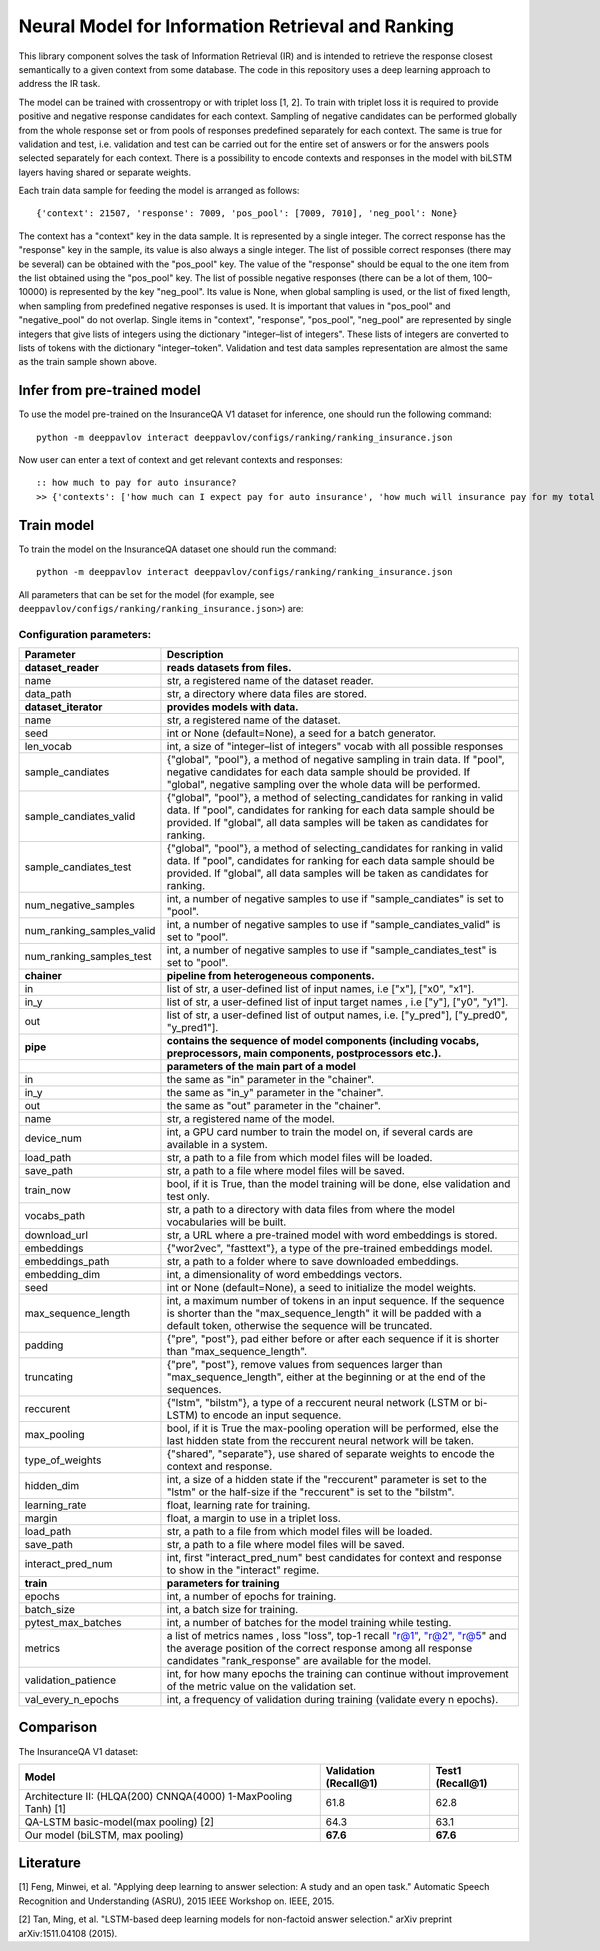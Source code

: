 Neural Model for Information Retrieval and Ranking
==================================================

This library component solves the task of Information Retrieval (IR)
and is intended to retrieve the response closest semantically
to a given context from some database.
The code in this repository uses a deep learning
approach to address the IR task.

The model can be trained with crossentropy or with triplet loss [1,
2]. To train with triplet loss
it is required to provide positive and negative response candidates
for each context.
Sampling of negative candidates can be performed globally from the
whole response set
or from pools of responses predefined separately for each context.
The same is true for validation and test, i.e. validation and test
can be carried out for the entire set of answers or
for the answers pools selected separately for each context.
There is a possibility to encode contexts and responses in the model
with biLSTM layers
having shared or separate weights.

Each train data sample for feeding the model is arranged as follows:

::

    {'context': 21507, 'response': 7009, 'pos_pool': [7009, 7010], 'neg_pool': None}

The context has a "context" key in the data sample.
It is represented by a single integer.
The correct response has the "response" key in the sample,
its value is  also always a single integer.
The list of possible correct responses (there may be several) can be
obtained
with the "pos\_pool" key.
The value of the "response" should be equal to the one item from the
list
obtained using the "pos\_pool" key.
The list of possible negative responses (there can be a lot of them,
100–10000) is represented by the key "neg\_pool".
Its value is None, when global sampling is used, or the list of fixed
length, when sampling from predefined negative responses is used.
It is important that values in "pos\_pool" and "negative\_pool" do
not overlap.
Single items in "context", "response", "pos\_pool", "neg\_pool" are
represented
by single integers that give lists of integers
using the dictionary "integer–list of integers".
These lists of integers are converted to lists of tokens with
the dictionary "integer–token".
Validation and test data samples representation are almost the same
as the train sample shown above.

Infer from pre-trained model
----------------------------

To use the model pre-trained on the InsuranceQA V1 dataset for
inference, one should run
the following command:

::

    python -m deeppavlov interact deeppavlov/configs/ranking/ranking_insurance.json

Now user can enter a text of context and get relevant contexts and
responses:

::

    :: how much to pay for auto insurance?
    >> {'contexts': ['how much can I expect pay for auto insurance', 'how much will insurance pay for my total car', 'how much can I expect pay in car insurance'], 'responses': ['the cost of auto insurance be based on several factor include your driving record , claim history , type of vehicle , credit score where you live and how far you travel to and from work I will recommend work with an independent agent who can shop several company find the good policy for you', 'there be not any absolute answer to this question rate for auto insurance coverage can vary greatly from carrier to carrier and from area to area contact local agent in your area find out about coverage availablity and pricing within your area look for an agent that you be comfortable working with as they will be the first last point of contact in most instance', 'the cost of auto insurance coverage for any vehicle or driver can vary greatly thing that effect your auto insurance rate be geographical location , vehicle , age (s) of driver (s) , type of coverage desire , motor vehicle record of all driver , credit rating of all driver and more contact a local agent get a quote a quote cost nothing but will let you know where your rate will']}

Train model
-----------

To train the model on the InsuranceQA dataset one should run the
command:

::

    python -m deeppavlov interact deeppavlov/configs/ranking/ranking_insurance.json

All parameters that can be set for the model (for example, see
``deeppavlov/configs/ranking/ranking_insurance.json>``)
are:

Configuration parameters:
^^^^^^^^^^^^^^^^^^^^^^^^^

+--------------------------------+----------------------------------------------------------------------------------------------------------------------------------------------------------------------------------------------------------------------------------------------------------------+
| Parameter                      | Description                                                                                                                                                                                                                                                    |
+================================+================================================================================================================================================================================================================================================================+
| **dataset\_reader**            | **reads datasets from files.**                                                                                                                                                                                                                                 |
+--------------------------------+----------------------------------------------------------------------------------------------------------------------------------------------------------------------------------------------------------------------------------------------------------------+
| name                           | str, a registered name of the dataset reader.                                                                                                                                                                                                                  |
+--------------------------------+----------------------------------------------------------------------------------------------------------------------------------------------------------------------------------------------------------------------------------------------------------------+
| data\_path                     | str, a directory where data files are stored.                                                                                                                                                                                                                  |
+--------------------------------+----------------------------------------------------------------------------------------------------------------------------------------------------------------------------------------------------------------------------------------------------------------+
| **dataset\_iterator**          | **provides models with data.**                                                                                                                                                                                                                                 |
+--------------------------------+----------------------------------------------------------------------------------------------------------------------------------------------------------------------------------------------------------------------------------------------------------------+
| name                           | str, a registered name of the dataset.                                                                                                                                                                                                                         |
+--------------------------------+----------------------------------------------------------------------------------------------------------------------------------------------------------------------------------------------------------------------------------------------------------------+
| seed                           | int or None (default=None), a seed for a batch generator.                                                                                                                                                                                                      |
+--------------------------------+----------------------------------------------------------------------------------------------------------------------------------------------------------------------------------------------------------------------------------------------------------------+
| len\_vocab                     | int, a size of "integer–list of integers" vocab with all possible responses                                                                                                                                                                                    |
+--------------------------------+----------------------------------------------------------------------------------------------------------------------------------------------------------------------------------------------------------------------------------------------------------------+
| sample\_candiates              | {"global", "pool"}, a method of negative sampling in train data. If "pool", negative candidates for each data sample should be provided. If "global", negative sampling over the whole data will be performed.                                                 |
+--------------------------------+----------------------------------------------------------------------------------------------------------------------------------------------------------------------------------------------------------------------------------------------------------------+
| sample\_candiates\_valid       | {"global", "pool"}, a method of selecting\_candidates for ranking in valid data. If "pool", candidates for ranking for each data sample should be provided. If "global", all data samples will be taken as candidates for ranking.                             |
+--------------------------------+----------------------------------------------------------------------------------------------------------------------------------------------------------------------------------------------------------------------------------------------------------------+
| sample\_candiates\_test        | {"global", "pool"}, a method of selecting\_candidates for ranking in valid data. If "pool", candidates for ranking for each data sample should be provided. If "global", all data samples will be taken as candidates for ranking.                             |
+--------------------------------+----------------------------------------------------------------------------------------------------------------------------------------------------------------------------------------------------------------------------------------------------------------+
| num\_negative\_samples         | int, a number of negative samples to use if "sample\_candiates" is set to "pool".                                                                                                                                                                              |
+--------------------------------+----------------------------------------------------------------------------------------------------------------------------------------------------------------------------------------------------------------------------------------------------------------+
| num\_ranking\_samples\_valid   | int, a number of negative samples to use if "sample\_candiates\_valid" is set to "pool".                                                                                                                                                                       |
+--------------------------------+----------------------------------------------------------------------------------------------------------------------------------------------------------------------------------------------------------------------------------------------------------------+
| num\_ranking\_samples\_test    | int, a number of negative samples to use if "sample\_candiates\_test" is set to "pool".                                                                                                                                                                        |
+--------------------------------+----------------------------------------------------------------------------------------------------------------------------------------------------------------------------------------------------------------------------------------------------------------+
| **chainer**                    | **pipeline from heterogeneous components.**                                                                                                                                                                                                                    |
+--------------------------------+----------------------------------------------------------------------------------------------------------------------------------------------------------------------------------------------------------------------------------------------------------------+
| in                             | list of str, a user-defined list of input names, i.e ["x"], ["x0", "x1"].                                                                                                                                                                                      |
+--------------------------------+----------------------------------------------------------------------------------------------------------------------------------------------------------------------------------------------------------------------------------------------------------------+
| in\_y                          | list of str, a user-defined list of input target names , i.e ["y"], ["y0", "y1"].                                                                                                                                                                              |
+--------------------------------+----------------------------------------------------------------------------------------------------------------------------------------------------------------------------------------------------------------------------------------------------------------+
| out                            | list of str, a user-defined list of output names, i.e. ["y\_pred"], ["y\_pred0", "y\_pred1"].                                                                                                                                                                  |
+--------------------------------+----------------------------------------------------------------------------------------------------------------------------------------------------------------------------------------------------------------------------------------------------------------+
| **pipe**                       | **contains the sequence of model components (including vocabs, preprocessors, main components, postprocessors etc.).**                                                                                                                                         |
+--------------------------------+----------------------------------------------------------------------------------------------------------------------------------------------------------------------------------------------------------------------------------------------------------------+
|                                | **parameters of the main part of a model**                                                                                                                                                                                                                     |
+--------------------------------+----------------------------------------------------------------------------------------------------------------------------------------------------------------------------------------------------------------------------------------------------------------+
| in                             | the same as "in" parameter in the "chainer".                                                                                                                                                                                                                   |
+--------------------------------+----------------------------------------------------------------------------------------------------------------------------------------------------------------------------------------------------------------------------------------------------------------+
| in\_y                          | the same as "in\_y" parameter in the "chainer".                                                                                                                                                                                                                |
+--------------------------------+----------------------------------------------------------------------------------------------------------------------------------------------------------------------------------------------------------------------------------------------------------------+
| out                            | the same as "out" parameter in the "chainer".                                                                                                                                                                                                                  |
+--------------------------------+----------------------------------------------------------------------------------------------------------------------------------------------------------------------------------------------------------------------------------------------------------------+
| name                           | str, a registered name of the model.                                                                                                                                                                                                                           |
+--------------------------------+----------------------------------------------------------------------------------------------------------------------------------------------------------------------------------------------------------------------------------------------------------------+
| device\_num                    | int, a GPU card number to train the model on, if several cards are available in a system.                                                                                                                                                                      |
+--------------------------------+----------------------------------------------------------------------------------------------------------------------------------------------------------------------------------------------------------------------------------------------------------------+
| load\_path                     | str, a path to a file from which model files will be loaded.                                                                                                                                                                                                   |
+--------------------------------+----------------------------------------------------------------------------------------------------------------------------------------------------------------------------------------------------------------------------------------------------------------+
| save\_path                     | str, a path to a file where model files will be saved.                                                                                                                                                                                                         |
+--------------------------------+----------------------------------------------------------------------------------------------------------------------------------------------------------------------------------------------------------------------------------------------------------------+
| train\_now                     | bool, if it is True, than the model training will be done, else validation and test only.                                                                                                                                                                      |
+--------------------------------+----------------------------------------------------------------------------------------------------------------------------------------------------------------------------------------------------------------------------------------------------------------+
| vocabs\_path                   | str, a path to a directory with data files from where the model vocabularies will be built.                                                                                                                                                                    |
+--------------------------------+----------------------------------------------------------------------------------------------------------------------------------------------------------------------------------------------------------------------------------------------------------------+
| download\_url                  | str, a URL where a pre-trained model with word embeddings is stored.                                                                                                                                                                                           |
+--------------------------------+----------------------------------------------------------------------------------------------------------------------------------------------------------------------------------------------------------------------------------------------------------------+
| embeddings                     | {"wor2vec", "fasttext"}, a type of the pre-trained embeddings model.                                                                                                                                                                                           |
+--------------------------------+----------------------------------------------------------------------------------------------------------------------------------------------------------------------------------------------------------------------------------------------------------------+
| embeddings\_path               | str, a path to a folder where to save downloaded embeddings.                                                                                                                                                                                                   |
+--------------------------------+----------------------------------------------------------------------------------------------------------------------------------------------------------------------------------------------------------------------------------------------------------------+
| embedding\_dim                 | int, a dimensionality of word embeddings vectors.                                                                                                                                                                                                              |
+--------------------------------+----------------------------------------------------------------------------------------------------------------------------------------------------------------------------------------------------------------------------------------------------------------+
| seed                           | int or None (default=None), a seed to initialize the model weights.                                                                                                                                                                                            |
+--------------------------------+----------------------------------------------------------------------------------------------------------------------------------------------------------------------------------------------------------------------------------------------------------------+
| max\_sequence\_length          | int, a maximum number of tokens in an input sequence. If the sequence is shorter than the "max\_sequence\_length" it will be padded with a default token, otherwise the sequence will be truncated.                                                            |
+--------------------------------+----------------------------------------------------------------------------------------------------------------------------------------------------------------------------------------------------------------------------------------------------------------+
| padding                        | {"pre", "post"}, pad either before or after each sequence if it is shorter than "max\_sequence\_length".                                                                                                                                                       |
+--------------------------------+----------------------------------------------------------------------------------------------------------------------------------------------------------------------------------------------------------------------------------------------------------------+
| truncating                     | {"pre", "post"}, remove values from sequences larger than "max\_sequence\_length", either at the beginning or at the end of the sequences.                                                                                                                     |
+--------------------------------+----------------------------------------------------------------------------------------------------------------------------------------------------------------------------------------------------------------------------------------------------------------+
| reccurent                      | {"lstm", "bilstm"}, a type of a reccurent neural network (LSTM or bi-LSTM) to encode an input sequence.                                                                                                                                                        |
+--------------------------------+----------------------------------------------------------------------------------------------------------------------------------------------------------------------------------------------------------------------------------------------------------------+
| max\_pooling                   | bool, if it is True the max-pooling operation will be performed, else the last hidden state from the reccurent neural network will be taken.                                                                                                                   |
+--------------------------------+----------------------------------------------------------------------------------------------------------------------------------------------------------------------------------------------------------------------------------------------------------------+
| type\_of\_weights              | {"shared", "separate"}, use shared of separate weights to encode the context and response.                                                                                                                                                                     |
+--------------------------------+----------------------------------------------------------------------------------------------------------------------------------------------------------------------------------------------------------------------------------------------------------------+
| hidden\_dim                    | int, a size of a hidden state if the "reccurent" parameter is set to the "lstm" or the half-size if the "reccurent" is set to the "bilstm".                                                                                                                    |
+--------------------------------+----------------------------------------------------------------------------------------------------------------------------------------------------------------------------------------------------------------------------------------------------------------+
| learning\_rate                 | float, learning rate for training.                                                                                                                                                                                                                             |
+--------------------------------+----------------------------------------------------------------------------------------------------------------------------------------------------------------------------------------------------------------------------------------------------------------+
| margin                         | float, a margin to use in a triplet loss.                                                                                                                                                                                                                      |
+--------------------------------+----------------------------------------------------------------------------------------------------------------------------------------------------------------------------------------------------------------------------------------------------------------+
| load\_path                     | str, a path to a file from which model files will be loaded.                                                                                                                                                                                                   |
+--------------------------------+----------------------------------------------------------------------------------------------------------------------------------------------------------------------------------------------------------------------------------------------------------------+
| save\_path                     | str, a path to a file where model files will be saved.                                                                                                                                                                                                         |
+--------------------------------+----------------------------------------------------------------------------------------------------------------------------------------------------------------------------------------------------------------------------------------------------------------+
| interact\_pred\_num            | int, first "interact\_pred\_num" best candidates for context and response to show in the "interact" regime.                                                                                                                                                    |
+--------------------------------+----------------------------------------------------------------------------------------------------------------------------------------------------------------------------------------------------------------------------------------------------------------+
| **train**                      | **parameters for training**                                                                                                                                                                                                                                    |
+--------------------------------+----------------------------------------------------------------------------------------------------------------------------------------------------------------------------------------------------------------------------------------------------------------+
| epochs                         | int, a number of epochs for training.                                                                                                                                                                                                                          |
+--------------------------------+----------------------------------------------------------------------------------------------------------------------------------------------------------------------------------------------------------------------------------------------------------------+
| batch\_size                    | int, a batch size for training.                                                                                                                                                                                                                                |
+--------------------------------+----------------------------------------------------------------------------------------------------------------------------------------------------------------------------------------------------------------------------------------------------------------+
| pytest\_max\_batches           | int, a number of batches for the model training while testing.                                                                                                                                                                                                 |
+--------------------------------+----------------------------------------------------------------------------------------------------------------------------------------------------------------------------------------------------------------------------------------------------------------+
| metrics                        | a list of metrics names , loss "loss", top-1 recall `"r@1" <mailto:"r@1">`__, `"r@2" <mailto:"r@2">`__, `"r@5 <mailto:"r@5>`__" and the average position of the correct response among all response candidates "rank\_response" are available for the model.   |
+--------------------------------+----------------------------------------------------------------------------------------------------------------------------------------------------------------------------------------------------------------------------------------------------------------+
| validation\_patience           | int, for how many epochs the training can continue without improvement of the metric value on the validation set.                                                                                                                                              |
+--------------------------------+----------------------------------------------------------------------------------------------------------------------------------------------------------------------------------------------------------------------------------------------------------------+
| val\_every\_n\_epochs          | int, a frequency of validation during training (validate every n epochs).                                                                                                                                                                                      |
+--------------------------------+----------------------------------------------------------------------------------------------------------------------------------------------------------------------------------------------------------------------------------------------------------------+

Comparison
----------

The InsuranceQA V1 dataset:

+------------------------------------------------------------------+-------------------------+--------------------+
| Model                                                            | Validation (Recall@1)   | Test1 (Recall@1)   |
+==================================================================+=========================+====================+
| Architecture II: (HLQA(200) CNNQA(4000) 1-MaxPooling Tanh) [1]   | 61.8                    | 62.8               |
+------------------------------------------------------------------+-------------------------+--------------------+
| QA-LSTM basic-model(max pooling) [2]                             | 64.3                    | 63.1               |
+------------------------------------------------------------------+-------------------------+--------------------+
| Our model (biLSTM, max pooling)                                  | **67.6**                | **67.6**           |
+------------------------------------------------------------------+-------------------------+--------------------+

Literature
----------

[1] Feng, Minwei, et al. "Applying deep learning to answer selection: A
study and an open task." Automatic Speech Recognition and Understanding
(ASRU), 2015 IEEE Workshop on. IEEE, 2015.

[2] Tan, Ming, et al. "LSTM-based deep learning models for non-factoid
answer selection." arXiv preprint arXiv:1511.04108 (2015).
